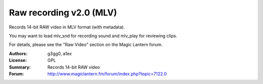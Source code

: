 Raw recording v2.0 (MLV)
========================

Records 14-bit RAW video in MLV format (with metadata).

You may want to load mlv_snd for recording sound and mlv_play for reviewing clips.

For details, please see the "Raw Video" section on the Magic Lantern forum.

:Authors: g3gg0, a1ex
:License: GPL
:Summary: Records 14-bit RAW video
:Forum: http://www.magiclantern.fm/forum/index.php?topic=7122.0
